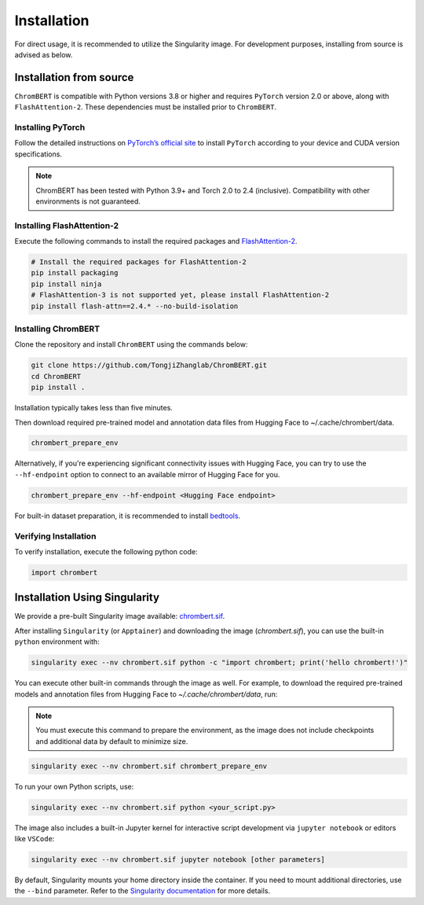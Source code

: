 Installation
============

For direct usage, it is recommended to utilize the Singularity image. For development purposes, installing from source is advised as below.


Installation from source
*************************

``ChromBERT`` is compatible with Python versions 3.8 or higher and requires ``PyTorch`` version 2.0 or above, along with ``FlashAttention-2``. These dependencies must be installed prior to ``ChromBERT``.

Installing PyTorch
------------------
Follow the detailed instructions on `PyTorch’s official site <https://pytorch.org/get-started/locally/>`__ to install ``PyTorch`` according to your device and CUDA version specifications.

.. note::
    ChromBERT has been tested with Python 3.9+ and Torch 2.0 to 2.4 (inclusive). Compatibility with other environments is not guaranteed.

Installing FlashAttention-2
---------------------------
Execute the following commands to install the required packages and `FlashAttention-2 <https://github.com/Dao-AILab/flash-attention>`__.

.. code-block:: shell

    # Install the required packages for FlashAttention-2
    pip install packaging
    pip install ninja
    # FlashAttention-3 is not supported yet, please install FlashAttention-2
    pip install flash-attn==2.4.* --no-build-isolation

Installing ChromBERT
--------------------
Clone the repository and install ``ChromBERT`` using the commands below:

.. code-block:: shell

    git clone https://github.com/TongjiZhanglab/ChromBERT.git
    cd ChromBERT
    pip install .
    
Installation typically takes less than five minutes.


Then download required pre-trained model and annotation data files from Hugging Face to ~/.cache/chrombert/data.

.. code-block:: shell
    
    chrombert_prepare_env

Alternatively, if you're experiencing significant connectivity issues with Hugging Face, you can try to use the ``--hf-endpoint`` option to connect to an available mirror of Hugging Face for you.

.. code-block:: shell
    
    chrombert_prepare_env --hf-endpoint <Hugging Face endpoint>

For built-in dataset preparation, it is recommended to install `bedtools <https://bedtools.readthedocs.io/en/latest/content/installation.html>`_.

Verifying Installation
----------------------
To verify installation, execute the following python code:

.. code-block:: python

    import chrombert


Installation Using Singularity
*****************************

We provide a pre-built Singularity image available: `chrombert.sif <https://drive.google.com/file/d/1ePmDK6DANSq-zkRgVBTxSBnKBZk-cEzM/view?usp=sharing>`_.


After installing ``Singularity`` (or ``Apptainer``) and downloading the image (`chrombert.sif`), you can use the built-in ``python`` environment with:

.. code-block:: bash

    singularity exec --nv chrombert.sif python -c "import chrombert; print('hello chrombert!')"


You can execute other built-in commands through the image as well. For example, to download the required pre-trained models and annotation files from Hugging Face to `~/.cache/chrombert/data`, run:

.. note::
    You must execute this command to prepare the environment, as the image does not include checkpoints and additional data by default to minimize size.

.. code-block:: bash

    singularity exec --nv chrombert.sif chrombert_prepare_env

To run your own Python scripts, use:

.. code-block:: bash

    singularity exec --nv chrombert.sif python <your_script.py>

The image also includes a built-in Jupyter kernel for interactive script development via ``jupyter notebook`` or editors like ``VSCode``:

.. code-block:: bash

    singularity exec --nv chrombert.sif jupyter notebook [other parameters]

By default, Singularity mounts your home directory inside the container. If you need to mount additional directories, use the ``--bind`` parameter. Refer to the `Singularity documentation <https://docs.sylabs.io/guides/3.0/user-guide/bind_paths_and_mounts.html>`_ for more details.




